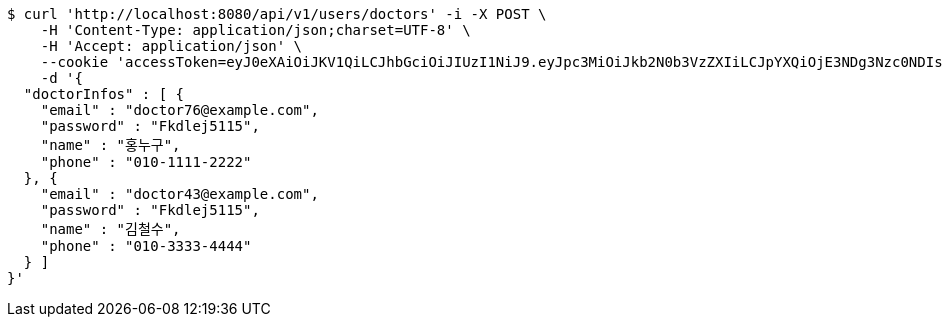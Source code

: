 [source,bash]
----
$ curl 'http://localhost:8080/api/v1/users/doctors' -i -X POST \
    -H 'Content-Type: application/json;charset=UTF-8' \
    -H 'Accept: application/json' \
    --cookie 'accessToken=eyJ0eXAiOiJKV1QiLCJhbGciOiJIUzI1NiJ9.eyJpc3MiOiJkb2N0b3VzZXIiLCJpYXQiOjE3NDg3Nzc0NDIsImV4cCI6MTc0ODc3ODM0Miwic3ViIjoiYzcxZjczNTMtNjEyZS00NTRjLTgyNzEtYmNhOTZlNDAzZDc4Iiwicm9sZSI6IlJPTEVfSE9TUElUQUxfQURNSU4ifQ.-y7v1AOa3XR9HR3FjwoJU3Z38TOqxHoN7GBY9mgqNvQ;refreshToken=eyJ0eXAiOiJKV1QiLCJhbGciOiJIUzI1NiJ9.eyJpc3MiOiJkb2N0b3VzZXIiLCJpYXQiOjE3NDg3Nzc0NDIsImV4cCI6MTc0OTM4MjI0Miwic3ViIjoiYzcxZjczNTMtNjEyZS00NTRjLTgyNzEtYmNhOTZlNDAzZDc4In0.nopeTaokD60Jd1Vez_uHhNHF8xPqiONmNQ2YEnY2fwI' \
    -d '{
  "doctorInfos" : [ {
    "email" : "doctor76@example.com",
    "password" : "Fkdlej5115",
    "name" : "홍누구",
    "phone" : "010-1111-2222"
  }, {
    "email" : "doctor43@example.com",
    "password" : "Fkdlej5115",
    "name" : "김철수",
    "phone" : "010-3333-4444"
  } ]
}'
----